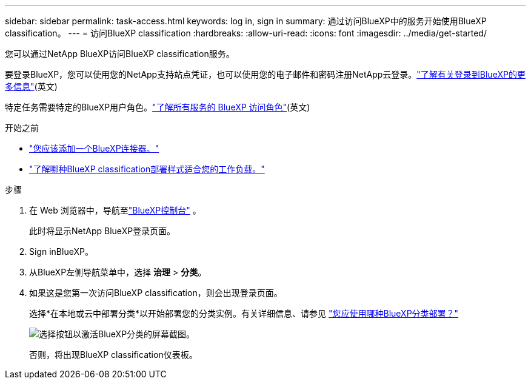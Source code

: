 ---
sidebar: sidebar 
permalink: task-access.html 
keywords: log in, sign in 
summary: 通过访问BlueXP中的服务开始使用BlueXP classification。 
---
= 访问BlueXP classification
:hardbreaks:
:allow-uri-read: 
:icons: font
:imagesdir: ../media/get-started/


[role="lead"]
您可以通过NetApp BlueXP访问BlueXP classification服务。

要登录BlueXP，您可以使用您的NetApp支持站点凭证，也可以使用您的电子邮件和密码注册NetApp云登录。link:https://docs.netapp.com/us-en/cloud-manager-setup-admin/task-logging-in.html["了解有关登录到BlueXP的更多信息"^](英文)

特定任务需要特定的BlueXP用户角色。link:https://docs.netapp.com/us-en/bluexp-setup-admin/reference-iam-predefined-roles.html["了解所有服务的 BlueXP 访问角色"^](英文)

.开始之前
* link:https://docs.netapp.com/us-en/bluexp-setup-admin/concept-connectors.html["您应该添加一个BlueXP连接器。"^]
* link:task-deploy-cloud-compliance.html["了解哪种BlueXP classification部署样式适合您的工作负载。"]


.步骤
. 在 Web 浏览器中，导航至link:https://console.bluexp.netapp.com/["BlueXP控制台"^] 。
+
此时将显示NetApp BlueXP登录页面。

. Sign inBlueXP。
. 从BlueXP左侧导航菜单中，选择 *治理* > *分类*。
. 如果这是您第一次访问BlueXP classification，则会出现登录页面。
+
选择*在本地或云中部署分类*以开始部署您的分类实例。有关详细信息、请参见 link:task-deploy-cloud-compliance.html["您应使用哪种BlueXP分类部署？"]

+
image:screenshot-deploy-classification.png["选择按钮以激活BlueXP分类的屏幕截图。"]

+
否则，将出现BlueXP classification仪表板。


